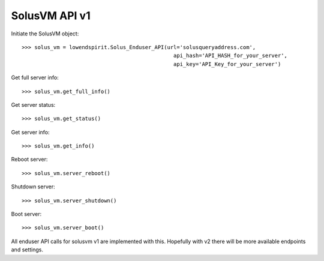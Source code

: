 SolusVM API v1
==============

Initiate the SolusVM object::

    >>> solus_vm = lowendspirit.Solus_Enduser_API(url='solusqueryaddress.com',
                                                    api_hash='API_HASH_for_your_server',
                                                    api_key='API_Key_for_your_server')


Get full server info::

    >>> solus_vm.get_full_info()

Get server status::

    >>> solus_vm.get_status()

Get server info::

    >>> solus_vm.get_info()

Reboot server::

    >>> solus_vm.server_reboot()

Shutdown server::

    >>> solus_vm.server_shutdown()

Boot server::

    >>> solus_vm.server_boot()


All enduser API calls for solusvm v1 are implemented with this. Hopefully with v2 there will be more available endpoints and settings.